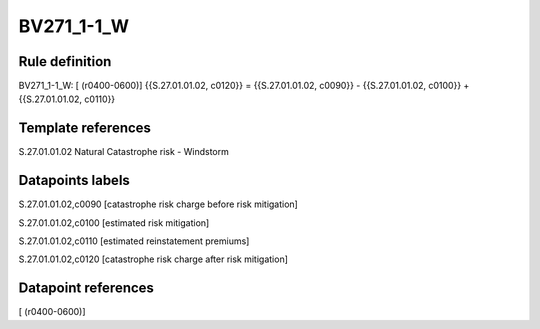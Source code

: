===========
BV271_1-1_W
===========

Rule definition
---------------

BV271_1-1_W: [ (r0400-0600)] {{S.27.01.01.02, c0120}} = {{S.27.01.01.02, c0090}} - {{S.27.01.01.02, c0100}} + {{S.27.01.01.02, c0110}}


Template references
-------------------

S.27.01.01.02 Natural Catastrophe risk - Windstorm


Datapoints labels
-----------------

S.27.01.01.02,c0090 [catastrophe risk charge before risk mitigation]

S.27.01.01.02,c0100 [estimated risk mitigation]

S.27.01.01.02,c0110 [estimated reinstatement premiums]

S.27.01.01.02,c0120 [catastrophe risk charge after risk mitigation]



Datapoint references
--------------------

[ (r0400-0600)]